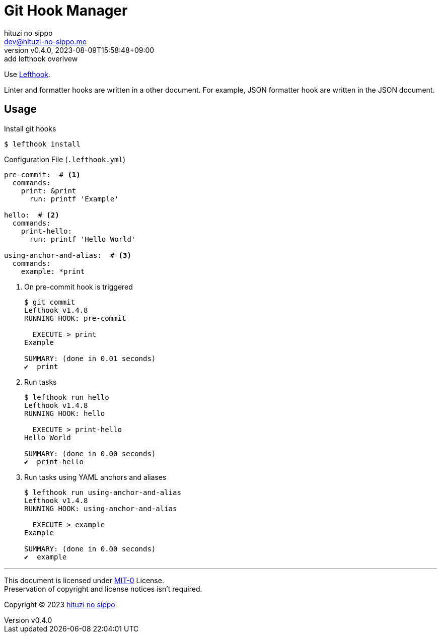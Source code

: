 = Git Hook Manager
:author: hituzi no sippo
:email: dev@hituzi-no-sippo.me
:revnumber: v0.4.0
:revdate: 2023-08-09T15:58:48+09:00
:revremark: add lefthook overivew
:copyright: Copyright (C) 2023 {author}

:lefthook_url: https://github.com/evilmartians/lefthook
:lefthook_link: link:{lefthook_url}[Lefthook^]
Use {lefthook_link}.

Linter and formatter hooks are written in a other document.
For example, JSON formatter hook are written in the JSON document.

== Usage

.Install git hooks
[source, console]
----
$ lefthook install
----

.Configuration File (`.lefthook.yml`)
[source, YAML]
----
pre-commit:  # <1>
  commands:
    print: &print
      run: printf 'Example'

hello:  # <2>
  commands:
    print-hello:
      run: printf 'Hello World'

using-anchor-and-alias:  # <3>
  commands:
    example: *print
----

<1> {empty}
+
.On pre-commit hook is triggered
[source, console]
----
$ git commit
Lefthook v1.4.8
RUNNING HOOK: pre-commit

  EXECUTE > print
Example

SUMMARY: (done in 0.01 seconds)
✔️  print
----

<2> {empty}
+
.Run tasks
[source, console]
----
$ lefthook run hello
Lefthook v1.4.8
RUNNING HOOK: hello

  EXECUTE > print-hello
Hello World

SUMMARY: (done in 0.00 seconds)
✔️  print-hello
----

<3> {empty}
+
.Run tasks using YAML anchors and aliases
[source, console]
----
$ lefthook run using-anchor-and-alias
Lefthook v1.4.8
RUNNING HOOK: using-anchor-and-alias

  EXECUTE > example
Example

SUMMARY: (done in 0.00 seconds)
✔️  example
----

'''

This document is licensed under link:https://choosealicense.com/licenses/mit-0/[
MIT-0^] License. +
Preservation of copyright and license notices isn't required.

:author_link: link:https://github.com/hituzi-no-sippo[{author}^]
Copyright (C) 2023 {author_link}
